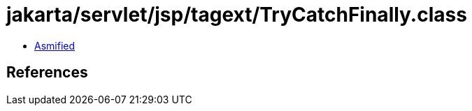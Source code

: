 = jakarta/servlet/jsp/tagext/TryCatchFinally.class

 - link:TryCatchFinally-asmified.java[Asmified]

== References

